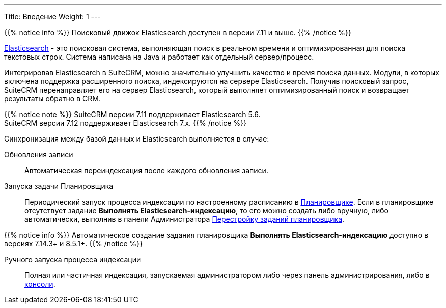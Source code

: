 ---
Title: Введение
Weight: 1
---

:author: likhobory
:email: likhobory@mail.ru

{{% notice info %}}
Поисковый движок Elasticsearch доступен в версии 7.11 и выше.
{{% /notice %}}

link:https://www.elastic.co/[Elasticsearch] - это  поисковая система, выполняющая поиск в реальном времени и оптимизированная для поиска текстовых строк.
Система написана на Java и работает как отдельный сервер/процесс.

Интегрировав Elasticsearch в SuiteCRM, можно значительно улучшить качество и время поиска данных.
Модули, в которых включена поддержка расширенного поиска, индексируются на сервере Elasticsearch.
Получив поисковый запрос, SuiteCRM перенаправляет его на сервер Elasticsearch,
который выполняет оптимизированный поиск и возвращает результаты обратно в CRM.

{{% notice note %}}
SuiteCRM версии 7.11 поддерживает Elasticsearch 5.6. +
SuiteCRM версии 7.12 поддерживает Elasticsearch 7.x.
{{% /notice %}}

Синхронизация между базой данных и Elasticsearch выполняется в случае:

Обновления записи:: Автоматическая переиндексация после каждого обновления записи.
Запуска задачи Планировщика:: Периодический запуск процесса индексации по настроенному расписанию в 
link:../../../system/#_планировщик[Планировщике].
Если в планировщике отсутствует задание *Выполнять Elasticsearch-индексацию*, то его можно создать либо вручную, либо автоматически, выполнив в панели Администратора 
link:../../../system#rebuild_scheduled_tasks[Перестройку заданий планировщика].

{{% notice info %}}
Автоматическое создание задания планировщика *Выполнять Elasticsearch-индексацию* доступно в версиях 7.14.3+ и 8.5.1+.
{{% /notice %}}

Ручного запуска процесса индексации:: Полная или частичная индексация, запускаемая администратором либо через панель администрирования, либо в link:../command-line-tools[консоли].
